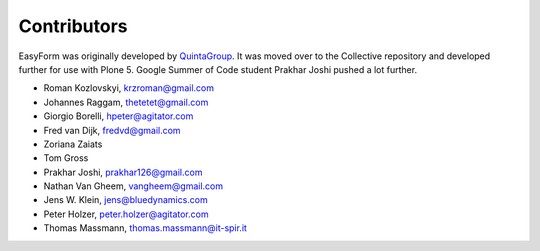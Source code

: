 Contributors
============

EasyForm was originally developed by `QuintaGroup <http://quintagroup.com/>`_.
It was moved over to the Collective repository and developed further for use with Plone 5.
Google Summer of Code student Prakhar Joshi pushed a lot further.

- Roman Kozlovskyi, krzroman@gmail.com
- Johannes Raggam, thetetet@gmail.com
- Giorgio Borelli, hpeter@agitator.com
- Fred van Dijk, fredvd@gmail.com
- Zoriana Zaiats
- Tom Gross
- Prakhar Joshi, prakhar126@gmail.com
- Nathan Van Gheem, vangheem@gmail.com
- Jens W. Klein, jens@bluedynamics.com
- Peter Holzer, peter.holzer@agitator.com
- Thomas Massmann, thomas.massmann@it-spir.it
